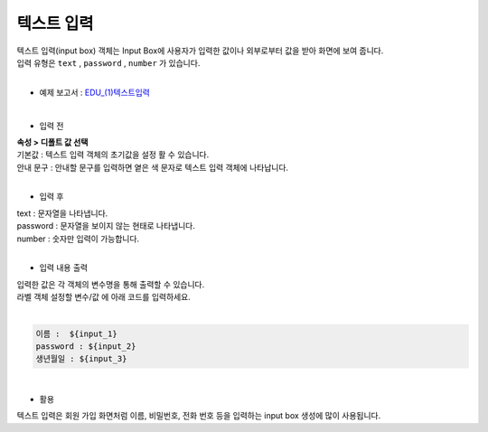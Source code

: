 ===================================================================
텍스트 입력
===================================================================

| 텍스트 입력(input box) 객체는 Input Box에 사용자가 입력한 값이나 외부로부터 값을 받아 화면에 보여 줍니다.
| 입력 유형은 ``text`` , ``password`` , ``number`` 가 있습니다.
|

* 예제 보고서 : `EDU_(1)텍스트입력 <http://b-iris.mobigen.com:80/studio/exported/c759ae4b953b4fedaa3a79c940d9cc2f0968b35f35fd48379a2a11ea7282228e>`__
|
.. image:: ./images/input_box_01.png
- 입력 전
| **속성 > 디폴트 값 선택**
| 기본값 : 텍스트 입력 객체의 초기값을 설정 활 수 있습니다.
| 안내 문구 : 안내할 문구를 입력하면 옅은 색 문자로 텍스트 입력 객체에 나타납니다.
|
- 입력 후
| text : 문자열을 나타냅니다.
| password : 문자열을 보이지 않는 현태로 나타냅니다.
| number : 숫자만 입력이 가능합니다.
|
- 입력 내용 출력
| 입력한 값은 각 객체의 변수명을 통해 출력할 수 있습니다.
| 라벨 객체 설정할 변수/값 에 아래 코드를 입력하세요.
|
.. code::
  
    이름 :  ${input_1}
    password : ${input_2}
    생년월일 : ${input_3}
|
- 활용
| 텍스트 입력은 회원 가입 화면처럼 이름, 비밀번호, 전화 번호 등을 입력하는 input box 생성에 많이 사용됩니다.

